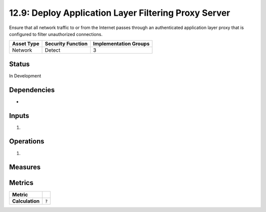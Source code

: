 12.9: Deploy Application Layer Filtering Proxy Server
=========================================================
Ensure that all network traffic to or from the Internet passes through an authenticated application layer proxy that is configured to filter unauthorized connections.

.. list-table::
	:header-rows: 1

	* - Asset Type 
	  - Security Function
	  - Implementation Groups
	* - Network
	  - Detect
	  - 3

Status
------
In Development

Dependencies
------------
* 

Inputs
-----------
#. 

Operations
----------
#. 

Measures
--------


Metrics
-------

.. list-table::

	* - **Metric**
	  - | 
	* - **Calculation**
	  - :code:`?`

.. history
.. authors
.. license